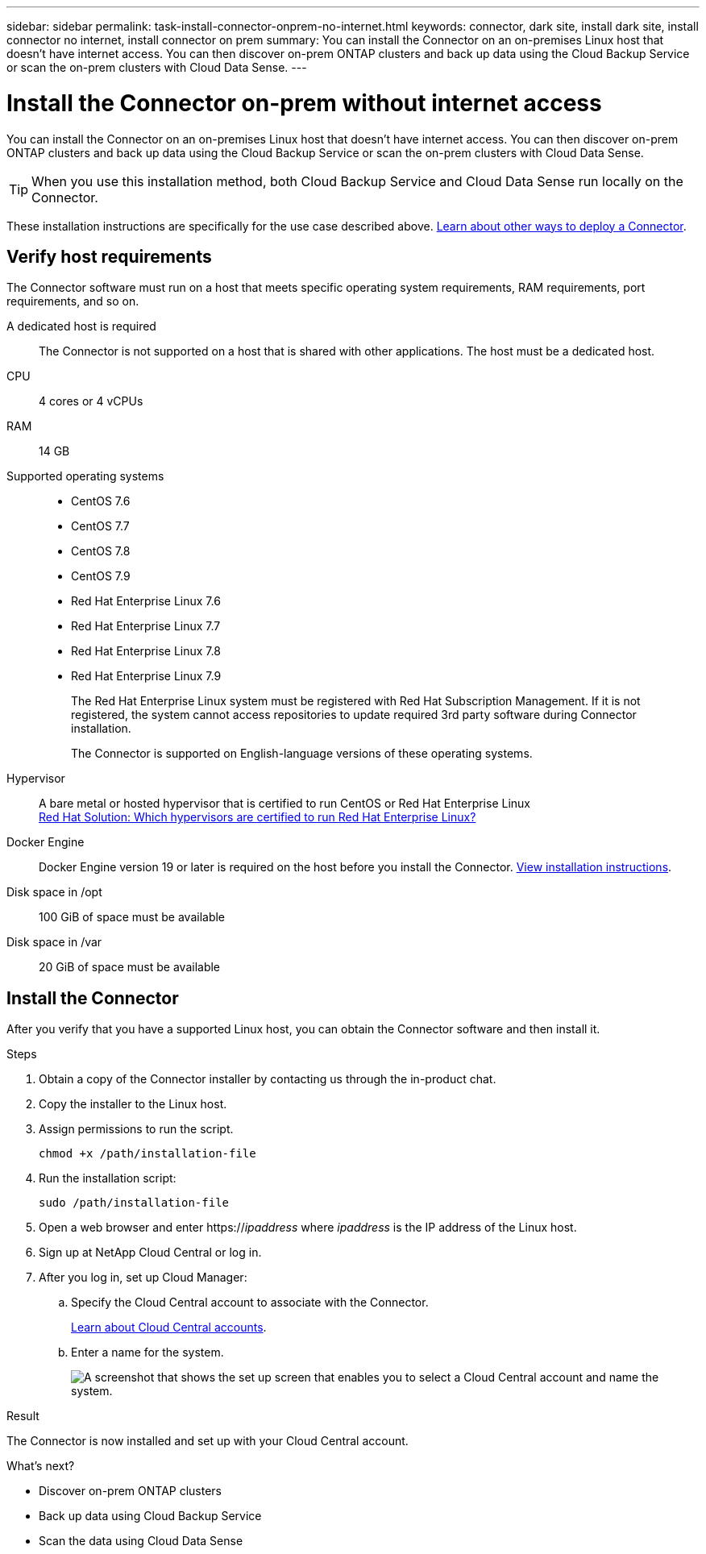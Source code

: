 ---
sidebar: sidebar
permalink: task-install-connector-onprem-no-internet.html
keywords: connector, dark site, install dark site, install connector no internet, install connector on prem
summary: You can install the Connector on an on-premises Linux host that doesn't have internet access. You can then discover on-prem ONTAP clusters and back up data using the Cloud Backup Service or scan the on-prem clusters with Cloud Data Sense.
---

= Install the Connector on-prem without internet access
:hardbreaks:
:nofooter:
:icons: font
:linkattrs:
:imagesdir: ./media/

[.lead]
You can install the Connector on an on-premises Linux host that doesn't have internet access. You can then discover on-prem ONTAP clusters and back up data using the Cloud Backup Service or scan the on-prem clusters with Cloud Data Sense.

TIP: When you use this installation method, both Cloud Backup Service and Cloud Data Sense run locally on the Connector.

These installation instructions are specifically for the use case described above. link:concept_connectors.html[Learn about other ways to deploy a Connector].

== Verify host requirements

The Connector software must run on a host that meets specific operating system requirements, RAM requirements, port requirements, and so on.

A dedicated host is required::
The Connector is not supported on a host that is shared with other applications. The host must be a dedicated host.

CPU:: 4 cores or 4 vCPUs

RAM:: 14 GB

Supported operating systems::
* CentOS 7.6
* CentOS 7.7
* CentOS 7.8
* CentOS 7.9
* Red Hat Enterprise Linux 7.6
* Red Hat Enterprise Linux 7.7
* Red Hat Enterprise Linux 7.8
* Red Hat Enterprise Linux 7.9
+
The Red Hat Enterprise Linux system must be registered with Red Hat Subscription Management. If it is not registered, the system cannot access repositories to update required 3rd party software during Connector installation.
+
The Connector is supported on English-language versions of these operating systems.

Hypervisor:: A bare metal or hosted hypervisor that is certified to run CentOS or Red Hat Enterprise Linux
https://access.redhat.com/certified-hypervisors[Red Hat Solution: Which hypervisors are certified to run Red Hat Enterprise Linux?^]

Docker Engine:: Docker Engine version 19 or later is required on the host before you install the Connector. https://docs.docker.com/engine/install/[View installation instructions^].

Disk space in /opt:: 100 GiB of space must be available

Disk space in /var:: 20 GiB of space must be available

== Install the Connector

After you verify that you have a supported Linux host, you can obtain the Connector software and then install it.

.Steps

. Obtain a copy of the Connector installer by contacting us through the in-product chat.

. Copy the installer to the Linux host.

. Assign permissions to run the script.
+
[source,cli]
chmod +x /path/installation-file

. Run the installation script:
+
[source,cli]
sudo /path/installation-file

. Open a web browser and enter https://_ipaddress_ where _ipaddress_ is the IP address of the Linux host.

. Sign up at NetApp Cloud Central or log in.

. After you log in, set up Cloud Manager:

.. Specify the Cloud Central account to associate with the Connector.
+
link:concept_cloud_central_accounts.html[Learn about Cloud Central accounts].
.. Enter a name for the system.
+
image:screenshot_set_up_cloud_manager.gif[A screenshot that shows the set up screen that enables you to select a Cloud Central account and name the system.]

.Result

The Connector is now installed and set up with your Cloud Central account.

.What's next?

* Discover on-prem ONTAP clusters
* Back up data using Cloud Backup Service
* Scan the data using Cloud Data Sense
